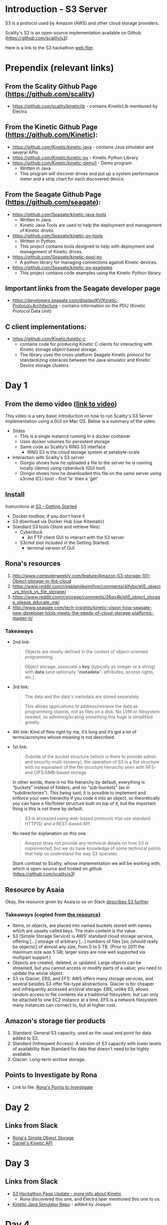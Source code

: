* Introduction - S3 Server
  S3 is a protocol used by Amazon (AWS) and other cloud storage providers.

  Scality's S3 is an open-source implementation available on Github (https://github.com/scality/s3).

  Here is a link to the S3 hackathon [[https://s3.scality.com/page/sf-hackathon][web flier]].

* Prependix (relevant links)

** From the Scality Github Page (https://github.com/scality)
   - https://github.com/scality/kineticlib - contains KineticLib
     mentioned by Electra
     
** From the Kinetic Github Page (https://github.com/Kinetic):
   - https://github.com/Kinetic/kinetic-java - contains Java simulator
     and several APIs
   - https://github.com/Kinetic/kinetic-py - Kinetic Python Library
   - https://github.com/Kinetic/kinetic-demo1 - Demo program
     - Written in Java
     - This program will discover drives and put up a system
       performance meter and a strip chart for each discovered device.

** From the Seagate Github Page (https://github.com/seagate):
   - https://github.com/Seagate/kinetic-java-tools
     - Written in Java.
     - Kinetic Java Tools are used to help the deployment and management of Kinetic drives.
   - https://github.com/Seagate/kinetic-py-tools
     - Written in Python.
     - This project contains tools designed to help with deployment and management of Kinetic drives.
   - https://github.com/Seagate/kinetic-pool-py
     - A python library for managing connections against Kinetic devices.
   - https://github.com/Seagate/kinetic-py-examples
     - This project contains code examples using the Kinetic Python library.

** Important links from the Seagate developer page
   - https://developers.seagate.com/display/KV/Kinetic-Protocol+Architecture -
     contains information on the PDU (Kinetic Protocol Data Unit)
** C client implementations:
   - https://github.com/Kinetic/kinetic-c
     - contains code for producing Kinetic C clients for interacting
       with Kinetic storage object-based storage.
     - The library uses the cross-platform Seagate Kinetic protocol
       for standardizing interaces between the Java simulator and
       Kinetic Device storage clusters.

* Day 1

** From the demo video ([[https://vimeo.com/169727743][link to video]])
   This video is a very basic introduction on how to run Scality's
   S3 Server implementation using a GUI on Mac OS. Below is a summary
   of the video.
   - Slides
     - This is a single instance running in a docker container
     - Uses docker volumes for persistent storage
     - Same code as Scality's RING S3 interface
       - RING S3 is the cloud storage system at petabyte-scale
   - Interaction with Scality's S3 server
     - Giorgio shows how he uploaded a file to the server he is
       running locally (demo) using cyberduck (GUI tool)
     - Giorgio shows how he downloaded this file on the same server using
       s3cmd (CLI tool) - first 'ls' then a 'get'
** Install
   Instructions at [[http://s3.scality.com/docs/getting-started][S3 - Getting Started]]
  - Docker-toolbox, if you don't have it
  - S3 download via Docker Hub (use Kitematic)
  - Standard S3 tools (Store and retrieve files)
    - Cyberduck
      - An FTP client GUI to interact with the S3 server
    - S3cmd (not included in the Getting Started)
      - terminal version of GUI


** Rona's resources

1. [[https://web.archive.org/web/20160524135200/http://www.computerweekly.com/feature/Amazon-S3-storage-101-Object-storage-in-the-cloud][http://www.computerweekly.com/feature/Amazon-S3-storage-101-Object-storage-in-the-cloud]]
2. https://www.reddit.com/r/explainlikeimfive/comments/4ifybx/eli5_object_vs_block_vs_file_storage/
3. https://www.reddit.com/r/storage/comments/26qy4k/eli5_object_storage_please_educate_me/
4. http://www.seagate.com/tech-insights/kinetic-vision-how-seagate-new-developer-tools-meets-the-needs-of-cloud-storage-platforms-master-ti/

*** Takeaways
   - 2nd link:
     #+BEGIN_QUOTE
     Objects are mostly defined in the context of
     object-oriented programming.
     #+END_QUOTE

     #+BEGIN_QUOTE
     Object storage: associate a *key* (typically an integer or a
     string) with *data* (and optionally "*metadata*": attributes, access
     rights, etc.)
     #+END_QUOTE

   - 3rd link:
     #+BEGIN_QUOTE
     The data and the data's metadata are stored separately.
     #+END_QUOTE
     #+BEGIN_QUOTE
     This allows applications to address/retrieve the data as
     programming objects, not as files on a disk. No LVM or filesystem
     needed, so admining/scaling something this huge is simplified
     greatly.
     #+END_QUOTE
     #+BEGIN_QUOTE
     #+END_QUOTE
   - 4th link:
     Kind of flew right by me, it’s long and it’s got a lot of terms/acronyms whose meaning is not described.
   - 1st link:
     #+BEGIN_QUOTE
     Outside of the bucket structure (which is there to
     provide admin and security multi-tenancy), the operation of S3 is
     a flat structure with no equivalent of the file structure
     hierarchy seen with NFS- and CIFS/SMB-based storage.
     #+END_QUOTE

     In other words, there is no file hierarchy by default, everything
     is “buckets” instead of folders, and no "sub-buckets” (as in
     “subdirectories”). This being said, it is possible to implement
     and enforce your own hierarchy if you code it into an object, so
     theoretically you can have a file/folder structure built on top
     of it, but the important thing is this is not there by default.

     #+BEGIN_QUOTE
     S3 is accessed using web-based protocols that use standard
     HTTP(S) and a REST-based API.
     #+END_QUOTE

     No need for explanation on this one.

     #+BEGIN_QUOTE
     Amazon does not provide any technical details on how S3 is implemented, but we do have knowledge of some technical points that help us understand the way S3 operates.
     #+END_QUOTE

     Stark contrast to Scality, whose implementation we will be working with, which is open-source and hosted on github (https://github.com/scality/s3)

** Resource by Asaia

  Okay, the resource given by Asaia to us on Slack [[https://github.com/open-guides/og-aws#s3-basics][describes S3 further]]

*** Takeaways (copied from [[https://github.com/open-guides/og-aws#s3-basics][the resource]])
  - Items, or objects, are placed into named buckets stored with names
    which are usually called keys. The main content is the value.
  - S3 (Simple Storage Service) is AWS’ standard cloud storage
    service, offering [...] storage of arbitrary [...] numbers of
    files [sic (should really be objects)] of almost any size, from 0
    to 5 TB. (Prior to 2011 the maximum size was 5 GB; larger sizes
    are now well supported via multipart support.)
  - Objects are created, deleted, or updated. Large objects can be
    streamed, but you cannot access or modify parts of a value; you
    need to update the whole object.
  - S3 vs Glacier, EBS, and EFS: AWS offers many storage services, and
    several besides S3 offer file-type abstractions. Glacier is for
    cheaper and infrequently accessed archival storage. EBS, unlike
    S3, allows random access to file contents via a traditional
    filesystem, but can only be attached to one EC2 instance at a
    time. EFS is a network filesystem many instances can connect to,
    but at higher cost.

** Amazon's storage tier products
  1. Standard: General S3 capacity, used as the usual end point for
     data added to S3.
  2. Standard (Infrequent Access): A version of S3 capacity with lower
     levels of availability than Standard for data that doesn’t need
     to be highly available.
  3. Glacier: Long-term archive storage.

** Points to Investigate by Rona
   - Link to file: [[file:points-to-inv.org][Rona's Points to Investigate]]
* Day 2
** Links from Slack
   - [[https://developers.seagate.com/display/KV/Simple%2BObject%2BStorage][Rona's Simple Object Storage]]
   - [[https://www.openkinetic.org/technology/kinetic-api][Daniel's Kinetic API]]
* Day 3
** Links from Slack
   - [[http://blog.seagate.com/intelligent/scality-and-seagate-hackathon-challenge-developers-to-extend-s3-server-capabilities-using-kinetic-protocol/][S3 Hackathon Page Update - more info about Kinetic]]
     - Rona discovered this one, and Electra later mentioned this one to us.
   - [[https://github.com/Kinetic/kinetic-java][Kinetic Java Simulator Repo]] - added by Josquin
* Day 4
  The python Kinetic client for fails a few tests related to P2P using
  the Java simulator's most recent version at the time of this
  writing.
  
  Here is the Python client log after running =python test=
  command ([[file:log/log-kinetic-py-p2p-2-fails.org][link]])

** Investigation Outline
   There are two things I'm investigating in parallel at the moment.
   1. Scality's S3 Javascript code
      - nothing here yet
   2. Seagate's Kinetic Library
      - I'm currently finding the source code in this file useful to
        my understanding - [[https://github.com/Seagate/kinetic-java-tools/blob/179efca4561a39f7263073cc3d6f91777de38a6d/kinetic-tools/src/main/java/com/seagate/kinetic/tools/management/cli/KineticToolCLI.java][link to file]]. This links to the first commit of the
        file KineticToolCLI.java in the [[https://github.com/Seagate/kinetic-java-tools][kinetic-java-tools]]
        repository. Specifically, the source code for the Kinetic
        tools can all be found in this [[https://github.com/Seagate/kinetic-java-tools/tree/179efca4561a39f7263073cc3d6f91777de38a6d/kinetic-tools/src][directory]] (this link sends you to the very
        first commit version of this directory.)
